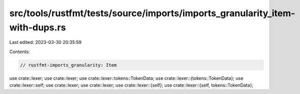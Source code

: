 src/tools/rustfmt/tests/source/imports/imports_granularity_item-with-dups.rs
============================================================================

Last edited: 2023-03-30 20:35:59

Contents:

.. code-block:: rs

    // rustfmt-imports_granularity: Item

use crate::lexer;
use crate::lexer;
use crate::lexer::tokens::TokenData;
use crate::lexer::{tokens::TokenData};
use crate::lexer::self;
use crate::lexer;
use crate::lexer;
use crate::lexer::{self};
use crate::lexer::{self, tokens::TokenData};


